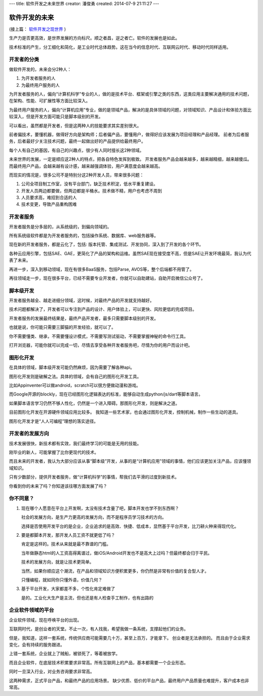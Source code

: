 ---
title: 软件开发之未来世界
creator: 潘俊勇
created: 2014-07-9 21:11:27
---

========================
软件开发的未来
========================

(接上篇： `软件开发之现世界 <http://developer.everydo.com/blog/idea/soft-world-now.rst>`__ )


生产力是否更高效，是世界发展的方向标尺。顺之者昌，逆之者亡。软件的发展也是如此。

技术标准的产生，分工细化和简化，是工业时代总体趋势。这在当今的信息时代、互联网云时代、移动时代同样适用。

开发者的分类
=====================
做软件开发的，未来会分2种人：

1. 为开发者服务的人
2. 为最终用户服务的人

为开发者服务的人，偏向“计算机科学”专业的人，做的是技术平台、框架或引擎之类的东西，这类应用主要解决通用的技术问题，在架构、性能、可扩展性等方面比较深入。

为最终用户服务的人，偏向“计算机应用”专业，做的是领域产品，解决的是具体领域的问题，对领域知识、产品设计和体验方面比较深入，但是开发方面可能只是脚本级别的开发。

可以看出，虽然都是开发者，但是这两种人的技能要求其实差别很大。

前者偏技术，要懂机器，做得好方向是架构师；后者偏产品，要懂用户，做得好应该发展为项目经理和产品经理。
前者为后者服务，后者最好少关注技术问题，最终一起做出好的产品提供给最终用户。

每个人有自己的基因，有自己的兴趣点，很少有人同时擅长这2种领域。

未来世界的发展，一定是顺应这2种人的特点，把各自特色发挥到极致。
开发者服务产品会越来越多，越来越精细，越来越傻瓜。而最终用户产品，会越来越有设计感，越来越强调体验，用户满意度会越来越高。

而现实的情况是，很多公司不是特别分这2种开发人员，带来很多问题：

1. 公司全项目制工作室，没有平台部门，缺乏技术积淀，低水平重复建设。
2. 开发人员两边都要做，但两边都是半桶水。技术做不精，用户也考虑不周到
3. 人员要求高，难招到合适的人
4. 技术变更，导致产品重构困难

开发者服务
================
开发者服务是分多层的，从系统级的，到偏向领域的。

所有系统级软件都是为开发者服务的，包括操作系统、数据库、web服务器等。

现在新的开发者服务，都是云化了，包括: 版本托管、集成测试、开发协同，深入到了开发的各个环节。

各种云应用引擎，包括SAE、GAE，更简化了产品的架构和运维。虽然SAE现在接受度不高，但是SAE让开发环境最简，我认为代表了未来。

再进一步，深入到移动领域，现在有很多BaaS服务，包括Parse, AVOS等，整个后端都不用管了。

再往领域走一步，现在很多平台，已经不需要专业开发者，你就可以自助建站，自助开启微信公众号了。

脚本级开发
=====================
开发者服务越全、越走进细分领域，这时候，对最终产品的开发就支持越好。

技术问题都解决了，开发者可以专注到产品的设计、用户体验上，可以更快、风险更低的完成项目。

开发者服务的发展最终结果是，最终产品开发者，最多只需要脚本级别的开发。

也就是说，你可能只需要三脚猫的开发经验，就可以了。

你不需要懂类、继承，不需要懂设计模式，不需要写测试驱动，不需要掌握神秘的命令行工具。

打开浏览器，可能你就可以完成一切，尽情去享受各种开发者服务吧，尽情为你的用户而设计吧。

图形化开发
=================
在具体的领域，脚本级开发可能仍然麻烦，因为需要了解各种api。

图形化开发则是破解之法。具体的领域，会有自己的图形化开发工具。

比如Appinventer可以做android，scratch可以很方便做动漫和游戏。

而Google开源的blockly，现在已经图形化逻辑表达的标准，能够自动生成python/js/dart等脚本语言。

如果脚本语言学习仍然不够人性化，仍然是一个进入障碍。那图形化开发，则是解决之道。

目前图形化开发在开源硬件领域应用比较多。
我知道一些艺术家，也会通过图形化开发，控制机械，制作一些生动的道具。

图形化开发才是“人人可编程”理想的落实途径。

开发者的发展方向
======================
技术发展很快，新技术都有实效，我们最终学习的可能是无用的技能。

刚毕业的新人，可能掌握了比你更现代的技术。

而且未来的开发者，我认为大部分应该从事“脚本级”开发，从事的是“计算机应用”领域的事情，他们应该更加关注产品，应该懂领域知识。

只有少数部分，提供开发者服务，做“计算机科学”的事情，帮我们去平滑的过度到新技术。

你看到你的未来了吗？你知道该往哪方面发展了吗？

你不同意？
===================
1. 现在哪个人愿意在平台上开发啊，太没有技术含量了吧，脚本开发也学不到东西啊？

   社会的发展方向，是生产力更高的发展方向，而不是程序员学习技术的方向。

   选择是否使用开发平台的是企业，企业追求的是高效、快捷、低成本，显然基于平台开发，比刀耕火种来得现代化。

2. 要是都脚本开发，那开发人员工资不就更低了吗？

   肯定是这样的。技术从来就是最不靠谱的门槛。

   当年做静态html的人工资高得离谱过，做iOS/Android开发也不是高大上过吗？但最终都会归于平民。

   技术的发展方向，就是让技术更简单。

   当然，如果你顺应这个潮流，在产品和领域知识方便积累更多，你仍然是非常有价值的复合型人才。

   只懂编程，就如同你只懂外语，价值几何？

3. 基于平台开发，大家都差不多，个性化肯定难做了

   是的。工业化大生产是主流，但也还是有人检查手工制作，也有出路的

企业软件领域的平台
=========================
企业软件领域，现在呼唤平台的出现。

互联网时代，是创业者的天堂。不止一次，有人找我，希望我做一条系统，支撑起他们的业务。

但是，我知道，这样一套系统，传统供应商可能需要几十万，甚至上百万，才能拿下。
创业者是无法承担的。
而且由于企业需求变化，会有持续的服务跟进。

上错一套系统，企业就上了贼船，被锁死了，等着被放学。

而且企业软件，在底层技术积累要求非常高。所有互联网上的产品，基本都需要一个企业形态。

同时一旦深入行业，对业务咨询要求非常高。

这两种需求，正式平台产品，和最终产品的应用场景。
缺少优质、低价的平台产品，最终用户产品质量也难提升，客户成本也非常高。

